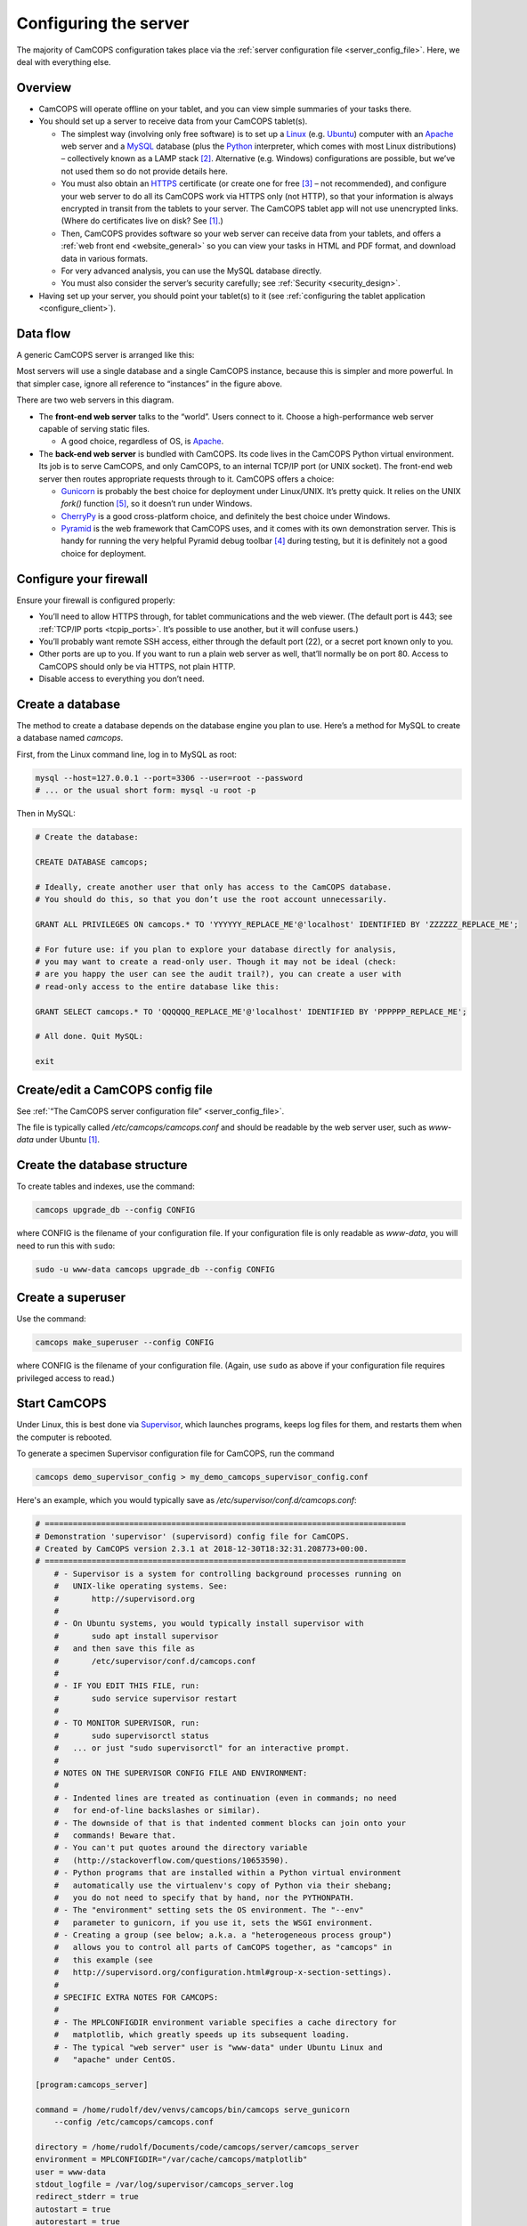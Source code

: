..  docs/source/server/server_configuration.rst

..  Copyright (C) 2012-2019 Rudolf Cardinal (rudolf@pobox.com).
    .
    This file is part of CamCOPS.
    .
    CamCOPS is free software: you can redistribute it and/or modify
    it under the terms of the GNU General Public License as published by
    the Free Software Foundation, either version 3 of the License, or
    (at your option) any later version.
    .
    CamCOPS is distributed in the hope that it will be useful,
    but WITHOUT ANY WARRANTY; without even the implied warranty of
    MERCHANTABILITY or FITNESS FOR A PARTICULAR PURPOSE. See the
    GNU General Public License for more details.
    .
    You should have received a copy of the GNU General Public License
    along with CamCOPS. If not, see <http://www.gnu.org/licenses/>.

.. _Apache: http://httpd.apache.org/
.. _CherryPy: https://cherrypy.org/
.. _Gunicorn: http://gunicorn.org/
.. _HTTPS: http://en.wikipedia.org/wiki/HTTP_Secure
.. _Linux: http://en.wikipedia.org/wiki/Linux
.. _MySQL: http://www.mysql.com/
.. _Pyramid: https://trypyramid.com/
.. _Python: https://www.python.org/
.. _Supervisor: http://supervisord.org/
.. _Ubuntu: http://www.ubuntu.com/

.. _server_configuration:

Configuring the server
======================

The majority of CamCOPS configuration takes place via the :ref:`server
configuration file <server_config_file>`. Here, we deal with everything else.


Overview
--------

- CamCOPS will operate offline on your tablet, and you can view simple
  summaries of your tasks there.

- You should set up a server to receive data from your CamCOPS tablet(s).

  - The simplest way (involving only free software) is to set up a Linux_
    (e.g. Ubuntu_) computer with an Apache_ web server and a MySQL_ database
    (plus the Python_ interpreter, which comes with most Linux
    distributions) – collectively known as a LAMP stack [#lamp]_. Alternative
    (e.g. Windows) configurations are possible, but we’ve not used them so do
    not provide details here.

  - You must also obtain an HTTPS_ certificate (or create one for free
    [#snakeoil]_ – not recommended), and configure your web server to do all
    its CamCOPS work via HTTPS only (not HTTP), so that your information is
    always encrypted in transit from the tablets to your server. The CamCOPS
    tablet app will not use unencrypted links. (Where do certificates live on
    disk? See [#linuxflavours]_.)

  - Then, CamCOPS provides software so your web server can receive data from
    your tablets, and offers a :ref:`web front end <website_general>` so you
    can view your tasks in HTML and PDF format, and download data in various
    formats.

  - For very advanced analysis, you can use the MySQL database directly.

  - You must also consider the server’s security carefully; see :ref:`Security
    <security_design>`.

- Having set up your server, you should point your tablet(s) to it (see
  :ref:`configuring the tablet application <configure_client>`).


Data flow
---------

A generic CamCOPS server is arranged like this:

.. image:: images/server_diagram.png

Most servers will use a single database and a single CamCOPS instance, because
this is simpler and more powerful. In that simpler case, ignore all reference
to “instances” in the figure above.

There are two web servers in this diagram.

- The **front-end web server** talks to the “world”. Users connect to it.
  Choose a high-performance web server capable of serving static files.

  - A good choice, regardless of OS, is Apache_.

- The **back-end web server** is bundled with CamCOPS. Its code lives in the
  CamCOPS Python virtual environment. Its job is to serve CamCOPS, and only
  CamCOPS, to an internal TCP/IP port (or UNIX socket). The front-end web
  server then routes appropriate requests through to it. CamCOPS offers a
  choice:

  - Gunicorn_ is probably the best choice for deployment under Linux/UNIX. It’s
    pretty quick. It relies on the UNIX `fork()` function [#fork]_, so it
    doesn’t run under Windows.

  - CherryPy_ is a good cross-platform choice, and definitely the best choice
    under Windows.

  - Pyramid_ is the web framework that CamCOPS uses, and it comes with its own
    demonstration server. This is handy for running the very helpful Pyramid
    debug toolbar [#pyramiddebugtoolbar]_ during testing, but it is definitely
    not a good choice for deployment.


Configure your firewall
-----------------------

Ensure your firewall is configured properly:

- You’ll need to allow HTTPS through, for tablet communications and the web
  viewer. (The default port is 443; see :ref:`TCP/IP ports <tcpip_ports>`. It’s
  possible to use another, but it will confuse users.)

- You’ll probably want remote SSH access, either through the default port (22),
  or a secret port known only to you.

- Other ports are up to you. If you want to run a plain web server as well,
  that’ll normally be on port 80. Access to CamCOPS should only be via HTTPS,
  not plain HTTP.

- Disable access to everything you don’t need.


.. _create_database:


Create a database
-----------------

The method to create a database depends on the database engine you plan to use.
Here’s a method for MySQL to create a database named `camcops`.

First, from the Linux command line, log in to MySQL as root:

.. code-block:: bash

    mysql --host=127.0.0.1 --port=3306 --user=root --password
    # ... or the usual short form: mysql -u root -p

Then in MySQL:

.. code-block:: mysql

    # Create the database:

    CREATE DATABASE camcops;

    # Ideally, create another user that only has access to the CamCOPS database.
    # You should do this, so that you don’t use the root account unnecessarily.

    GRANT ALL PRIVILEGES ON camcops.* TO 'YYYYYY_REPLACE_ME'@'localhost' IDENTIFIED BY 'ZZZZZZ_REPLACE_ME';

    # For future use: if you plan to explore your database directly for analysis,
    # you may want to create a read-only user. Though it may not be ideal (check:
    # are you happy the user can see the audit trail?), you can create a user with
    # read-only access to the entire database like this:

    GRANT SELECT camcops.* TO 'QQQQQQ_REPLACE_ME'@'localhost' IDENTIFIED BY 'PPPPPP_REPLACE_ME';

    # All done. Quit MySQL:

    exit


Create/edit a CamCOPS config file
---------------------------------

See :ref:`“The CamCOPS server configuration file” <server_config_file>`.

The file is typically called `/etc/camcops/camcops.conf` and should be readable
by the web server user, such as `www-data` under Ubuntu [#linuxflavours]_.


Create the database structure
-----------------------------

To create tables and indexes, use the command:

.. code-block:: bash

    camcops upgrade_db --config CONFIG

where CONFIG is the filename of your configuration file. If your configuration
file is only readable as `www-data`, you will need to run this with ``sudo``:

.. code-block:: bash

    sudo -u www-data camcops upgrade_db --config CONFIG


Create a superuser
------------------

Use the command:

.. code-block:: bash

    camcops make_superuser --config CONFIG

where CONFIG is the filename of your configuration file. (Again, use ``sudo``
as above if your configuration file requires privileged access to read.)


Start CamCOPS
-------------

Under Linux, this is best done via Supervisor_, which launches programs, keeps
log files for them, and restarts them when the computer is rebooted.

To generate a specimen Supervisor configuration file for CamCOPS, run the
command

.. code-block:: bash

    camcops demo_supervisor_config > my_demo_camcops_supervisor_config.conf

Here's an example, which you would typically save as
`/etc/supervisor/conf.d/camcops.conf`:

.. ============================================================================
.. START OF SUPERVISOR DEMO CONFIG (below code-block line):
.. ============================================================================

.. code-block:: ini

    # =============================================================================
    # Demonstration 'supervisor' (supervisord) config file for CamCOPS.
    # Created by CamCOPS version 2.3.1 at 2018-12-30T18:32:31.208773+00:00.
    # =============================================================================
        # - Supervisor is a system for controlling background processes running on
        #   UNIX-like operating systems. See:
        #       http://supervisord.org
        #
        # - On Ubuntu systems, you would typically install supervisor with
        #       sudo apt install supervisor
        #   and then save this file as
        #       /etc/supervisor/conf.d/camcops.conf
        #
        # - IF YOU EDIT THIS FILE, run:
        #       sudo service supervisor restart
        #
        # - TO MONITOR SUPERVISOR, run:
        #       sudo supervisorctl status
        #   ... or just "sudo supervisorctl" for an interactive prompt.
        #
        # NOTES ON THE SUPERVISOR CONFIG FILE AND ENVIRONMENT:
        #
        # - Indented lines are treated as continuation (even in commands; no need
        #   for end-of-line backslashes or similar).
        # - The downside of that is that indented comment blocks can join onto your
        #   commands! Beware that.
        # - You can't put quotes around the directory variable
        #   (http://stackoverflow.com/questions/10653590).
        # - Python programs that are installed within a Python virtual environment
        #   automatically use the virtualenv's copy of Python via their shebang;
        #   you do not need to specify that by hand, nor the PYTHONPATH.
        # - The "environment" setting sets the OS environment. The "--env"
        #   parameter to gunicorn, if you use it, sets the WSGI environment.
        # - Creating a group (see below; a.k.a. a "heterogeneous process group")
        #   allows you to control all parts of CamCOPS together, as "camcops" in
        #   this example (see
        #   http://supervisord.org/configuration.html#group-x-section-settings).
        #
        # SPECIFIC EXTRA NOTES FOR CAMCOPS:
        #
        # - The MPLCONFIGDIR environment variable specifies a cache directory for
        #   matplotlib, which greatly speeds up its subsequent loading.
        # - The typical "web server" user is "www-data" under Ubuntu Linux and
        #   "apache" under CentOS.

    [program:camcops_server]

    command = /home/rudolf/dev/venvs/camcops/bin/camcops serve_gunicorn
        --config /etc/camcops/camcops.conf

    directory = /home/rudolf/Documents/code/camcops/server/camcops_server
    environment = MPLCONFIGDIR="/var/cache/camcops/matplotlib"
    user = www-data
    stdout_logfile = /var/log/supervisor/camcops_server.log
    redirect_stderr = true
    autostart = true
    autorestart = true
    startsecs = 30
    stopwaitsecs = 60

    [program:camcops_workers]

    command = /home/rudolf/dev/venvs/camcops/bin/camcops launch_workers
        --config /etc/camcops/camcops.conf

    directory = /home/rudolf/Documents/code/camcops/server/camcops_server
    environment = MPLCONFIGDIR="/var/cache/camcops/matplotlib"
    user = www-data
    stdout_logfile = /var/log/supervisor/camcops_workers.log
    redirect_stderr = true
    autostart = true
    autorestart = true
    startsecs = 30
    stopwaitsecs = 60

    [program:camcops_scheduler]

    command = /home/rudolf/dev/venvs/camcops/bin/camcops launch_scheduler
        --config /etc/camcops/camcops.conf

    directory = /home/rudolf/Documents/code/camcops/server/camcops_server
    environment = MPLCONFIGDIR="/var/cache/camcops/matplotlib"
    user = www-data
    stdout_logfile = /var/log/supervisor/camcops_scheduler.log
    redirect_stderr = true
    autostart = true
    autorestart = true
    startsecs = 30
    stopwaitsecs = 60

    [group:camcops]

    programs = camcops_server, camcops_workers, camcops_scheduler

.. ============================================================================
.. END OF SUPERVISOR DEMO CONFIG
.. ============================================================================

This is where you choose which back-end web server CamCOPS should use (see
above), by choosing the command you pass to `camcops`. For high-performance
work under Linux, use Gunicorn, with the `serve_gunicorn` command; see the
:ref:`options for the camcops command <camcops_cli>`.

.. _configure_apache:

Point the front-end web server to CamCOPS
-----------------------------------------

Under Linux, a typicaly front-end web server is Apache_.

To generate a specimen Apache configuration file for CamCOPS, run the command

.. code-block:: bash

    camcops demo_apache_config > demo_apache_config_chunk.txt

Here's an example to mount CamCOPS at the URL path `/camcops`, which you would
edit into the Apache config file [#linuxflavours]_:

.. If you re-paste the demo below, make sure you do it from a copy installed
   to /usr/share/camcops, not your user's home directory, otherwise the paths
   will be silly.


.. ============================================================================
.. START OF APACHE DEMO CONFIG (below code-block line):
.. ============================================================================

.. code-block:: apacheconf

        # Demonstration Apache config file section for CamCOPS.
        # Created by CamCOPS version 2.2.8 at 2018-11-05T12:02:46.677413+00:00.
        #
        # Under Ubuntu, the Apache config will be somewhere in /etc/apache2/
        # Under CentOS, the Apache config will be somewhere in /etc/httpd/
        #
        # This section should go within the <VirtualHost> directive for the secure
        # (SSL, HTTPS) part of the web site.

    <VirtualHost *:443>
        # ...

        # =========================================================================
        # CamCOPS
        # =========================================================================
        # Apache operates on the principle that the first match wins. So, if we
        # want to serve CamCOPS but then override some of its URLs to serve static
        # files faster, we define the static stuff first.

            # ---------------------------------------------------------------------
            # 1. Serve static files
            # ---------------------------------------------------------------------
            # a) offer them at the appropriate URL
            # b) provide permission
            # c) disable ProxyPass for static files

            # Change this: aim the alias at your own institutional logo.

        Alias /camcops/static/logo_local.png /usr/share/camcops/venv/lib/python3.6/site-packages/camcops_server/static/logo_local.png

            # We move from more specific to less specific aliases; the first match
            # takes precedence. (Apache will warn about conflicting aliases if
            # specified in a wrong, less-to-more-specific, order.)

        Alias /camcops/static/ /usr/share/camcops/venv/lib/python3.6/site-packages/camcops_server/static/

        <Directory /usr/share/camcops/venv/lib/python3.6/site-packages/camcops_server/static>
            Require all granted

            # ... for old Apache version (e.g. 2.2), use instead:
            # Order allow,deny
            # Allow from all
        </Directory>

            # Don't ProxyPass the static files; we'll serve them via Apache.

        ProxyPassMatch ^/camcops/static/ !

            # ---------------------------------------------------------------------
            # 2. Proxy requests to the CamCOPS web server and back; allow access
            # ---------------------------------------------------------------------
            # ... either via an internal TCP/IP port (e.g. 1024 or higher, and NOT
            #     accessible to users);
            # ... or, better, via a Unix socket, e.g. /tmp/.camcops.sock
            #
            # NOTES
            # - When you ProxyPass /camcops, you should browse to
            #       https://YOURSITE/camcops
            #   and point your tablet devices to
            #       https://YOURSITE/camcops/database
            # - Don't specify trailing slashes for the ProxyPass and
            #   ProxyPassReverse directives.
            #   If you do, http://host/camcops will fail though
            #              http://host/camcops/ will succeed.
            # - Ensure that you put the CORRECT PROTOCOL (http, https) in the rules
            #   below.
            # - For ProxyPass options, see https://httpd.apache.org/docs/2.2/mod/mod_proxy.html#proxypass
            #   ... including "retry=0" to stop Apache disabling the connection for
            #       a while on failure.
            # - Using a socket
            #   - this requires Apache 2.4.9, and passes after the '|' character a
            #     URL that determines the Host: value of the request; see
            #     https://httpd.apache.org/docs/trunk/mod/mod_proxy.html#proxypass
            # - CamCOPS MUST BE TOLD about its location and protocol, because that
            #   information is critical for synthesizing URLs, but is stripped out
            #   by the reverse proxy system. There are two ways:
            #   (i)  specifying headers or WSGI environment variables, such as
            #        the HTTP(S) headers X-Forwarded-Proto and X-Script-Name below
            #        (CamCOPS is aware of these);
            #   (ii) specifying options to "camcops serve", including
            #           --script_name
            #           --scheme
            #        and optionally
            #           --server
            #
            # So:
            #
            # ~~~~~~~~~~~~~~~~~
            # (a) Reverse proxy
            # ~~~~~~~~~~~~~~~~~
            #
            # PORT METHOD
            # Note the use of "http" (reflecting the backend), not https (like the
            # front end).

        ProxyPass /camcops http://127.0.0.1:8000 retry=0
        ProxyPassReverse /camcops http://127.0.0.1:8000 retry=0

            # UNIX SOCKET METHOD (Apache 2.4.9 and higher)
            #
            # The general syntax is:
            #
            #   ProxyPass /URL_USER_SEES unix:SOCKETFILE|PROTOCOL://HOST/EXTRA_URL_FOR_BACKEND retry=0
            #
            # Note that:
            #
            #   - the protocol should be http, not https (Apache deals with the
            #     HTTPS part and passes HTTP on)
            #   - the URL should not have a trailing slash
            #   - the EXTRA_URL_FOR_BACKEND needs to be (a) unique for each
            #     instance or Apache will use a single worker for multiple
            #     instances, and (b) blank for the backend's benefit. Since those
            #     two conflict when there's >1 instance, there's a problem.
            #   - Normally, HOST is given as localhost. It may be that this problem
            #     is solved by using a dummy unique value for HOST:
            #     https://bz.apache.org/bugzilla/show_bug.cgi?id=54101#c1
            #
            # If your Apache version is too old, you will get the error
            #
            #   "AH00526: Syntax error on line 56 of /etc/apache2/sites-enabled/SOMETHING:
            #    ProxyPass URL must be absolute!"
            #
            # On Ubuntu, if your Apache is too old, you could use
            #
            #   sudo add-apt-repository ppa:ondrej/apache2
            #
            # ... details at https://launchpad.net/~ondrej/+archive/ubuntu/apache2
            #
            # If you get this error:
            #
            #   AH01146: Ignoring parameter 'retry=0' for worker 'unix:/tmp/.camcops_gunicorn.sock|https://localhost' because of worker sharing
            #   https://wiki.apache.org/httpd/ListOfErrors
            #
            # ... then your URLs are overlapping and should be redone or sorted;
            # see http://httpd.apache.org/docs/2.4/mod/mod_proxy.html#workers
            #
            # The part that must be unique for each instance, with no part a
            # leading substring of any other, is THIS_BIT in:
            #
            #   ProxyPass /URL_USER_SEES unix:SOCKETFILE|http://localhost/THIS_BIT retry=0
            #
            # If you get an error like this:
            #
            #   AH01144: No protocol handler was valid for the URL /SOMEWHERE. If you are using a DSO version of mod_proxy, make sure the proxy submodules are included in the configuration using LoadModule.
            #
            # Then do this:
            #
            #   sudo a2enmod proxy proxy_http
            #   sudo apache2ctl restart
            #
            # If you get an error like this:
            #
            #   ... [proxy_http:error] [pid 32747] (103)Software caused connection abort: [client 109.151.49.173:56898] AH01102: error reading status line from remote server httpd-UDS:0
            #       [proxy:error] [pid 32747] [client 109.151.49.173:56898] AH00898: Error reading from remote server returned by /camcops_bruhl/webview
            #
            # then check you are specifying http://, not https://, in the ProxyPass
            #
            # Other information sources:
            #
            # - https://emptyhammock.com/projects/info/pyweb/webconfig.html

        # ProxyPass /camcops unix:/tmp/.camcops.sock|http://dummy1 retry=0
        # ProxyPassReverse /camcops unix:/tmp/.camcops.sock|http://dummy1 retry=0

            # ~~~~~~~~~~~~~~~~~~~~~~~~~
            # (b) Allow proxy over SSL.
            # ~~~~~~~~~~~~~~~~~~~~~~~~~
            # Without this, you will get errors like:
            #   ... SSL Proxy requested for wombat:443 but not enabled [Hint: SSLProxyEngine]
            #   ... failed to enable ssl support for 0.0.0.0:0 (httpd-UDS)

        SSLProxyEngine on

        <Location /camcops>

                # ~~~~~~~~~~~~~~~~
                # (c) Allow access
                # ~~~~~~~~~~~~~~~~

            Require all granted

            # ... for old Apache version (e.g. 2.2), use instead:
            # Order allow,deny
            # Allow from all

                # ~~~~~~~~~~~~~~~~~~~~~~~~~~~~~~~~~~~~~~~~~~~~~~~~~~~~~~~~~~~~~
                # (d) Tell the proxied application that we are using HTTPS, and
                #     where the application is installed
                # ~~~~~~~~~~~~~~~~~~~~~~~~~~~~~~~~~~~~~~~~~~~~~~~~~~~~~~~~~~~~~
                #     ... https://stackoverflow.com/questions/16042647
                #
                # EITHER enable mod_headers (e.g. "sudo a2enmod headers") and set:

            RequestHeader set X-Forwarded-Proto https
            RequestHeader set X-Script-Name /camcops

                # and call CamCOPS like:
                #
                # camcops serve_gunicorn \
                #       --config SOMECONFIG \
                #       --trusted_proxy_headers \
                #           HTTP_X_FORWARDED_HOST \
                #           HTTP_X_FORWARDED_SERVER \
                #           HTTP_X_FORWARDED_PORT \
                #           HTTP_X_FORWARDED_PROTO \
                #           HTTP_X_SCRIPT_NAME
                #
                # (X-Forwarded-For, X-Forwarded-Host, and X-Forwarded-Server are
                # supplied by Apache automatically)
                #
                # ... OR specify those options by hand in the CamCOPS command.

        </Location>

            # ---------------------------------------------------------------------
            # 3. For additional instances
            # ---------------------------------------------------------------------
            # (a) duplicate section 1 above, editing the base URL and CamCOPS
            #     connection (socket/port);
            # (b) you will also need to create an additional CamCOPS instance,
            #     as above;
            # (c) add additional static aliases (in section 2 above).
            #
            # HOWEVER, consider adding more CamCOPS groups, rather than creating
            # additional instances; the former are *much* easier to administer!


        #==========================================================================
        # SSL security (for HTTPS)
        #==========================================================================

            # You will also need to install your SSL certificate; see the
            # instructions that came with it. You get a certificate by creating a
            # certificate signing request (CSR). You enter some details about your
            # site, and a software tool makes (1) a private key, which you keep
            # utterly private, and (2) a CSR, which you send to a Certificate
            # Authority (CA) for signing. They send back a signed certificate, and
            # a chain of certificates leading from yours to a trusted root CA.
            #
            # You can create your own (a 'snake-oil' certificate), but your tablets
            # and browsers will not trust it, so this is a bad idea.
            #
            # Once you have your certificate: edit and uncomment these lines:

        # SSLEngine on

        # SSLCertificateKeyFile /etc/ssl/private/my.private.key

            # ... a private file that you made before creating the certificate
            # request, and NEVER GAVE TO ANYBODY, and NEVER WILL (or your
            # security is broken and you need a new certificate).

        # SSLCertificateFile /etc/ssl/certs/my.public.cert

            # ... signed and supplied to you by the certificate authority (CA),
            # from the public certificate you sent to them.

        # SSLCertificateChainFile /etc/ssl/certs/my-institution.ca-bundle

            # ... made from additional certificates in a chain, supplied to you by
            # the CA. For example, mine is univcam.ca-bundle, made with the
            # command:
            #
            # cat TERENASSLCA.crt UTNAddTrustServer_CA.crt AddTrustExternalCARoot.crt > univcam.ca-bundle

    </VirtualHost>


.. ============================================================================
.. END OF APACHE DEMO CONFIG
.. ============================================================================

Once you are happy with your Apache config file:

- Ensure file ownerships/permissions are correct (including, on CentOS, SELinux
  permissions [#selinux]_).

  - On Ubuntu, if you use `/srv/www` as your `DocumentRoot`, you may need to
    do:

    .. code-block:: bash

        sudo chown -R www-data:www-data /srv/www

  - On CentOS, assuming you use `/var/www` as your `DocumentRoot`, you may need
    to do:

    .. code-block:: bash

        ls -alZ /var/www # shows owners and SELinux security context

        sudo chown -R apache:apache /var/www
        sudo chcon -R -h system_u:object_r:httpd_sys_content_t /var/www
        sudo chown -R apache:apache /etc/camcops
        sudo chcon -R -h system_u:object_r:httpd_sys_content_t /etc/camcops
        sudo chown -R apache:apache /var/cache/camcops
        sudo chcon -R -h system_u:object_r:httpd_sys_content_t /var/cache/camcops
        sudo chown -R apache:apache /usr/share/camcops/server/static
        sudo chcon -R -h system_u:object_r:httpd_sys_content_t /usr/share/camcops/server/static

- Restart Apache: ``sudo apachectl restart``.

- Ensure Apache restarts on boot.

  - On Ubuntu, this should be automatic.
  - On CentOS, run:

    .. code-block:: bash

        sudo chkconfig --level 2345 httpd on

Browse to the web site
-----------------------

If you have configured things correctly, the rest of the configuration should
be possible via the CamCOPS web site.

Assuming you used `/camcops` as the base URL path,

- Browse to `https://YOURHOST/camcops/webview`. This should work.

- Browse to `http://YOURHOST/camcops/webview`. This should *not* work; you
  shouldn’t allow access via plain HTTP.

- Check that a tablet device can register with the server and upload some data
  while using the URL `https://YOURHOST/camcops/database`.


Troubleshooting access to the web site
--------------------------------------

1.  If something isn't working, begin by trying the following (as a user that
    can definitely read the config file):

    .. code-block:: bash

        cat /PATH/TO/YOUR_CONFIG_FILE  # can I read it?
        camcops serve_pyramid --config /PATH/TO/YOUR_CONFIG_FILE

    Note the URL and port, likely ``localhost`` on port 8000, and in a separate
    command prompt, try:

    .. code-block:: bash

        wget http://127.0.0.1:8000

    The server should report a "GET / HTTP" message and the ``wget`` command should
    return HTML with a "login failed" message, but if so, this shows that CamCOPS
    is reading the config file and serving data correctly.

2.  If a UNIX socket method wasn't working, try a TCP/IP port method.

    - If a TCP/IP method works and a Unix socket doesn't, with Apache, then
      check the Apache config file and make sure the "internal" unique dummy
      URL associated with the socket is using "http", not "https". See the
      demo Apache config file.

3.  If, when using Apache, you get errors like ``Page not found! //login``,
    then there is a slash error; potentially you have an incorrect slash at
    the end of the Unix domain socket "dummy" URL.

Configure backups
-----------------

Your backup strategy is up to you. However, one option is to use a script to
dump all MySQL databases. A sample script is produced by the command

.. code-block:: bash

    camcops demo_mysql_dump_script

but even better is this tool:

.. code-block:: bash

    camcops_backup_mysql_database

If you use this strategy, you will need to save this script and edit the copy.
Be sure your copy of the script is readable only by root and the backup user,
as it contains a password. You can then run your script regularly from
`/etc/crontab` (see ``man cron``, ``man crontab``).

Obviously, you will also need the dumped files to be backed up to a physically
secure location regularly.

More than one CamCOPS instance
------------------------------

This is simple to set up, but fiddly to maintain. Try to avoid it! Using one
database and :ref:`groups <groups>` is much better. But if you have to:

- Create a second CamCOPS database (from the MySQL command line) as above.

  - **Be careful:** MySQL users are system-wide. So don’t think you can have a
    user named `camcopsmaster` with password X for one database, and a user
    named `camcopsmaster` with password Y for another database; attempting this
    will merely change the password for that (single) user.

- Create a second CamCOPS configuration file, e.g. copying
  `/etc/camcops/camcops.conf` to `/etc/camcops/camcops2.conf` and editing it to
  point to the new database.

- Run ``camcops`` from the command line, pointing it to the new configuration
  file, to create the tables and a superuser (as above).

- Add a second instance to the Apache configuration file and restart Apache.


Database performance tuning
---------------------------

Ignore this section unless you actually have performance problems.

MySQL/InnoDB commit
~~~~~~~~~~~~~~~~~~~

Network latency can be improved considerably by altering the MySQL/InnoDB
log-on-commit behaviour. This is governed by the
`innodb_flush_log_at_trx_commit` variable. The default is 1, which is the
safest; it is required for ACID compliance. However, setting it to 2 makes
database write operations much faster.

This can by done by editing the MySQL configuration file [#linuxflavours]_ to
add this line:

.. code-block:: ini

    [mysqld]

    innodb_flush_log_at_trx_commit = 2

after which you would need to restart MySQL [#linuxflavours]_. Alternatively
you can change it dynamically at the MySQL command line with:

.. code-block:: mysql

    SET GLOBAL innodb_flush_log_at_trx_commit = 2;

    # Use SHOW VARIABLES; to show the current values.


See also:

- http://stackoverflow.com/questions/14121464/mysql-is-slow-with-innodb-during-insert-compared-to-myisam

- http://dev.mysql.com/doc/refman/5.5/en/innodb-parameters.html

Cosmetics
---------

Your institutional logo
~~~~~~~~~~~~~~~~~~~~~~~

Your logos (see the :ref:`configuration file <server_config_file>`) will be
scaled to 45% of the active page width. You may need to add blank space to the
left if they look funny. See picture below.

.. image:: images/scaling_logos.png


.. rubric:: Footnotes

.. [#linuxflavours]
    See :ref:`Linux flavours <linux_flavours>` for a reminder of some common
    differences between Linux operating systems.

.. [#lamp]
    http://en.wikipedia.org/wiki/LAMP_(software_bundle)

.. [#snakeoil]
    This is referred to as creating a “snake oil” certificate. See e.g.
    https://en.wikipedia.org/wiki/Snake_oil_(cryptography);
    http://www.akadia.com/services/ssh_test_certificate.html

.. [#pyramiddebugtoolbar]
    https://docs.pylonsproject.org/projects/pyramid_debugtoolbar/

.. [#fork]
    https://en.wikipedia.org/wiki/Fork_(system_call)

.. [#selinux]
    See http://wiki.apache.org/httpd/13PermissionDenied and
    https://access.redhat.com/site/documentation/en-US/Red_Hat_Enterprise_Linux/6/html/Managing_Confined_Services/chap-Managing_Confined_Services-The_Apache_HTTP_Server.html
